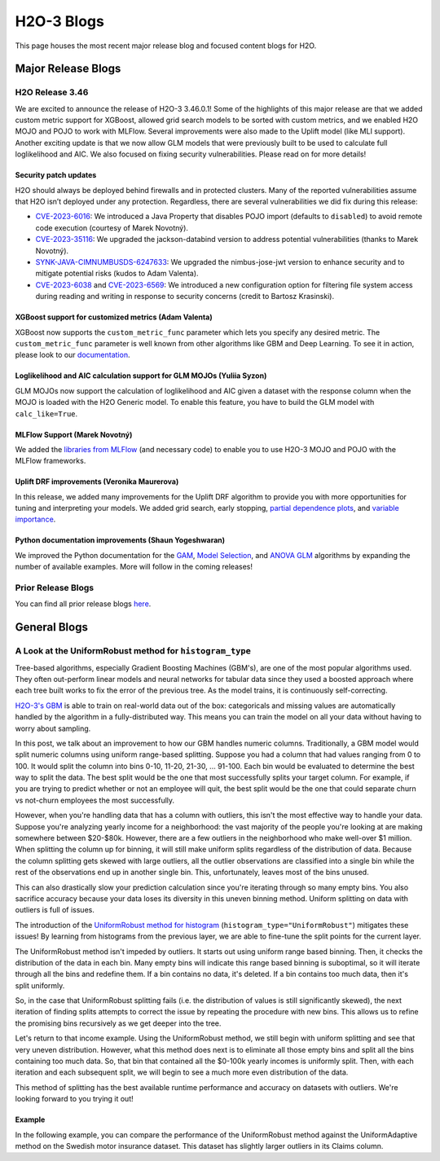 H2O-3 Blogs
=========================

This page houses the most recent major release blog and focused content blogs for H2O.

Major Release Blogs
-------------------

H2O Release 3.46
~~~~~~~~~~~~~~~~

.. image:: /images/blog/rel-3-46.png

We are excited to announce the release of H2O-3 3.46.0.1! Some of the highlights of this major release are that we added custom metric support for XGBoost, allowed grid search models to be sorted with custom metrics, and we enabled H2O MOJO and POJO to work with MLFlow. Several improvements were also made to the Uplift model (like MLI support). Another exciting update is that we now allow GLM models that were previously built to be used to calculate full loglikelihood and AIC. We also focused on fixing security vulnerabilities. Please read on for more details!

Security patch updates
''''''''''''''''''''''

H2O should always be deployed behind firewalls and in protected clusters. Many of the reported vulnerabilities assume that H2O isn’t deployed under any protection. Regardless, there are several vulnerabilities we did fix during this release:

- `CVE-2023-6016 <https://github.com/advisories/GHSA-p3v8-5qc4-7p8r>`__: We introduced a Java Property that disables POJO import (defaults to ``disabled``) to avoid remote code execution (courtesy of Marek Novotný).
- `CVE-2023-35116 <https://github.com/h2oai/h2o-3/issues/16067>`__: We upgraded the jackson-databind version to address potential vulnerabilities (thanks to Marek Novotný).
- `SYNK-JAVA-CIMNUMBUSDS-6247633 <https://security.snyk.io/vuln/SNYK-JAVA-COMNIMBUSDS-6247633>`__: We upgraded the nimbus-jose-jwt version to enhance security and to mitigate potential risks (kudos to Adam Valenta).
- `CVE-2023-6038 <https://github.com/h2oai/h2o-3/issues/15972>`__ and `CVE-2023-6569 <https://nvd.nist.gov/vuln/detail/CVE-2023-6569>`__: We introduced a new configuration option for filtering file system access during reading and writing in response to security concerns (credit to Bartosz Krasinski).

XGBoost support for customized metrics (Adam Valenta)
'''''''''''''''''''''''''''''''''''''''''''''''''''''

XGBoost now supports the ``custom_metric_func`` parameter which lets you specify any desired metric. The ``custom_metric_func`` parameter is well known from other algorithms like GBM and Deep Learning. To see it in action, please look to our `documentation <data-science/algo-params/custom_metric_func.html>`__.

Loglikelihood and AIC calculation support for GLM MOJOs (Yuliia Syzon)
''''''''''''''''''''''''''''''''''''''''''''''''''''''''''''''''''''''

GLM MOJOs now support the calculation of loglikelihood and AIC given a dataset with the response column when the MOJO is loaded with the H2O Generic model. To enable this feature, you have to build the GLM model with ``calc_like=True``.

MLFlow Support (Marek Novotný)
''''''''''''''''''''''''''''''

We added the `libraries from MLFlow <https://github.com/h2oai/h2o-3/tree/master/h2o-py-mlflow-flavor#readme>`__ (and necessary code) to enable you to use H2O-3 MOJO and POJO with the MLFlow frameworks.

Uplift DRF improvements (Veronika Maurerova)
''''''''''''''''''''''''''''''''''''''''''''

In this release, we added many improvements for the Uplift DRF algorithm to provide you with more opportunities for tuning and interpreting your models. We added grid search, early stopping, `partial dependence plots <data-science/upliftdrf.html#partial-dependence-plot-pdp>`__, and `variable importance <data-science/upliftdrf.html#variable-importance>`__.

Python documentation improvements (Shaun Yogeshwaran)
'''''''''''''''''''''''''''''''''''''''''''''''''''''

We improved the Python documentation for the `GAM <https://docs.h2o.ai/h2o/latest-stable/h2o-py/docs/modeling.html#h2ogeneralizedadditiveestimator>`__, `Model Selection <https://docs.h2o.ai/h2o/latest-stable/h2o-py/docs/modeling.html#h2omodelselectionestimator>`__, and `ANOVA GLM <https://docs.h2o.ai/h2o/latest-stable/h2o-py/docs/modeling.html#h2oanovaglmestimator>`__ algorithms by expanding the number of available examples. More will follow in the coming releases!

Prior Release Blogs
~~~~~~~~~~~~~~~~~~~

You can find all prior release blogs `here <https://h2o.ai/blog/?category=products/h2o_3/h2o_release>`__.

General Blogs
-------------

A Look at the UniformRobust method for ``histogram_type``
~~~~~~~~~~~~~~~~~~~~~~~~~~~~~~~~~~~~~~~~~~~~~~~~~~~~~~~~~

Tree-based algorithms, especially Gradient Boosting Machines (GBM's), are one of the most popular algorithms used. They often out-perform linear models and neural networks for tabular data since they used a boosted approach where each tree built works to fix the error of the previous tree. As the model trains, it is continuously self-correcting. 

`H2O-3's GBM <data-science/gbm.html>`__ is able to train on real-world data out of the box: categoricals and missing values are automatically handled by the algorithm in a fully-distributed way. This means you can train the model on all your data without having to worry about sampling.

In this post, we talk about an improvement to how our GBM handles numeric columns. Traditionally, a GBM model would split numeric columns using uniform range-based splitting. Suppose you had a column that had values ranging from 0 to 100. It would split the column into bins 0-10, 11-20, 21-30, ... 91-100. Each bin would be evaluated to determine the best way to split the data. The best split would be the one that most successfully splits your target column. For example, if you are trying to predict whether or not an employee will quit, the best split would be the one that could separate churn vs not-churn employees the most successfully.

However, when you're handling data that has a column with outliers, this isn't the most effective way to handle your data. Suppose you're analyzing yearly income for a neighborhood: the vast majority of the people you're looking at are making somewhere between $20-$80k. However, there are a few outliers in the neighborhood who make well-over $1 million. When splitting the column up for binning, it will still make uniform splits regardless of the distribution of data. Because the column splitting gets skewed with large outliers, all the outlier observations are classified into a single bin while the rest of the observations end up in another single bin. This, unfortunately, leaves most of the bins unused.  

.. image:: /images/blog/empty-binning.png
    :alt: An example of a histogram about income showing how outliers cause cause issues with binning resulting in many bins being unused. 
    :align: center

This can also drastically slow your prediction calculation since you're iterating through so many empty bins. You also sacrifice accuracy because your data loses its diversity in this uneven binning method. Uniform splitting on data with outliers is full of issues.

The introduction of the `UniformRobust method for histogram <data-science/algo-params/histogram_type.html>`__ (``histogram_type="UniformRobust"``) mitigates these issues! By learning from histograms from the previous layer, we are able to fine-tune the split points for the current layer.

The UniformRobust method isn't impeded by outliers. It starts out using uniform range based binning. Then, it checks the distribution of the data in each bin. Many empty bins will indicate this range based binning is suboptimal, so it will iterate through all the bins and redefine them. If a bin contains no data, it's deleted. If a bin contains too much data, then it's split uniformly.

So, in the case that UniformRobust splitting fails (i.e. the distribution of values is still significantly skewed), the next iteration of finding splits attempts to correct the issue by repeating the procedure with new bins. This allows us to refine the promising bins recursively as we get deeper into the tree.

Let's return to that income example. Using the UniformRobust method, we still begin with uniform splitting and see that very uneven distribution. However, what this method does next is to eliminate all those empty bins and split all the bins containing too much data. 
So, that bin that contained all the $0-100k yearly incomes is uniformly split. Then, with each iteration and each subsequent split, we will begin to see a much more even distribution of the data.

.. image:: /images/blog/nonempty-split.png
    :alt: An example of a histogram about income showing a better distribution of bins despite outlier values.
    :align: center

This method of splitting has the best available runtime performance and accuracy on datasets with outliers. We're looking forward to you trying it out!

Example
'''''''

In the following example, you can compare the performance of the UniformRobust method against the UniformAdaptive method on the Swedish motor insurance dataset. This dataset has slightly larger outliers in its Claims column.

.. tabs::
    .. code-tab:: r R

        library(h2o)
        h2o.init()

        # Import the Swedish motor insurance dataset. This dataset has larger outlier
        # values in the "Claims" column:
        motor <- h2o.importFile("http://h2o-public-test-data.s3.amazonaws.com/smalldata/glm_test/Motor_insurance_sweden.txt")

        # Set the predictors and response:
        predictors <- c("Payment", "Insured", "Kilometres", "Zone", "Bonus", "Make")
        response <- "Claims"

        # Build and train the UniformRobust model:
        motor_robust <- h2o.gbm(histogram_type = "UniformRobust", seed = 1234, x = predictors, y = response, training_frame = motor)

        # Build and train the UniformAdaptive model (we will use this model to
        # compare with the UniformRobust model):
        motor_adaptive <- h2o.gbm(histogram_type = "UniformAdaptive", seed = 1234, x = predictors, y = response, training_frame = motor)

        # Compare the RMSE of the two models to see which model performed better:
        print(c(h2o.rmse(motor_robust), h2o.rmse(motor_adaptive)))
        [1] 36.03102 36.69582

        # The RMSE is slightly lower in the UniformRobust model, showing that it performed better
        # that UniformAdaptive on a dataset with outlier values!

    .. code-tab:: python

        import h2o
        from h2o.estimators import H2OGradientBoostingEstimator
        h2o.init()

        # Import the Swedish motor insurance dataset. This dataset has larger outlier
        # values in the "Claims" column:
        motor = h2o.import_file("http://h2o-public-test-data.s3.amazonaws.com/smalldata/glm_test/Motor_insurance_sweden.txt")

        # Set the predictors and response:
        predictors = ["Payment", "Insured", "Kilometres", "Zone", "Bonus", "Make"]
        response = "Claims"

        # Build and train the UniformRobust model:
        motor_robust = H2OGradientBoostingEstimator(histogram_type="UniformRobust", seed=1234)
        motor_robust.train(x=predictors, y=response, training_frame=motor)

        # Build and train the UniformAdaptive model (we will use this model to
        # compare with the UniformRobust model):
        motor_adaptive = H2OGradientBoostingEstimator(histogram_type="UniformAdaptive", seed=1234)
        motor_adaptive.train(x=predictors, y=response, training_frame=motor)

        # Compare the RMSE of the two models to see which model performed better:
        print(motor_robust.rmse(), motor_adaptive.rmse())
        36.03102136406947 36.69581743660738

        # The RMSE is slightly lower in the UniformRobust model, showing that it performed better
        # that UniformAdaptive on a dataset with outlier values!


